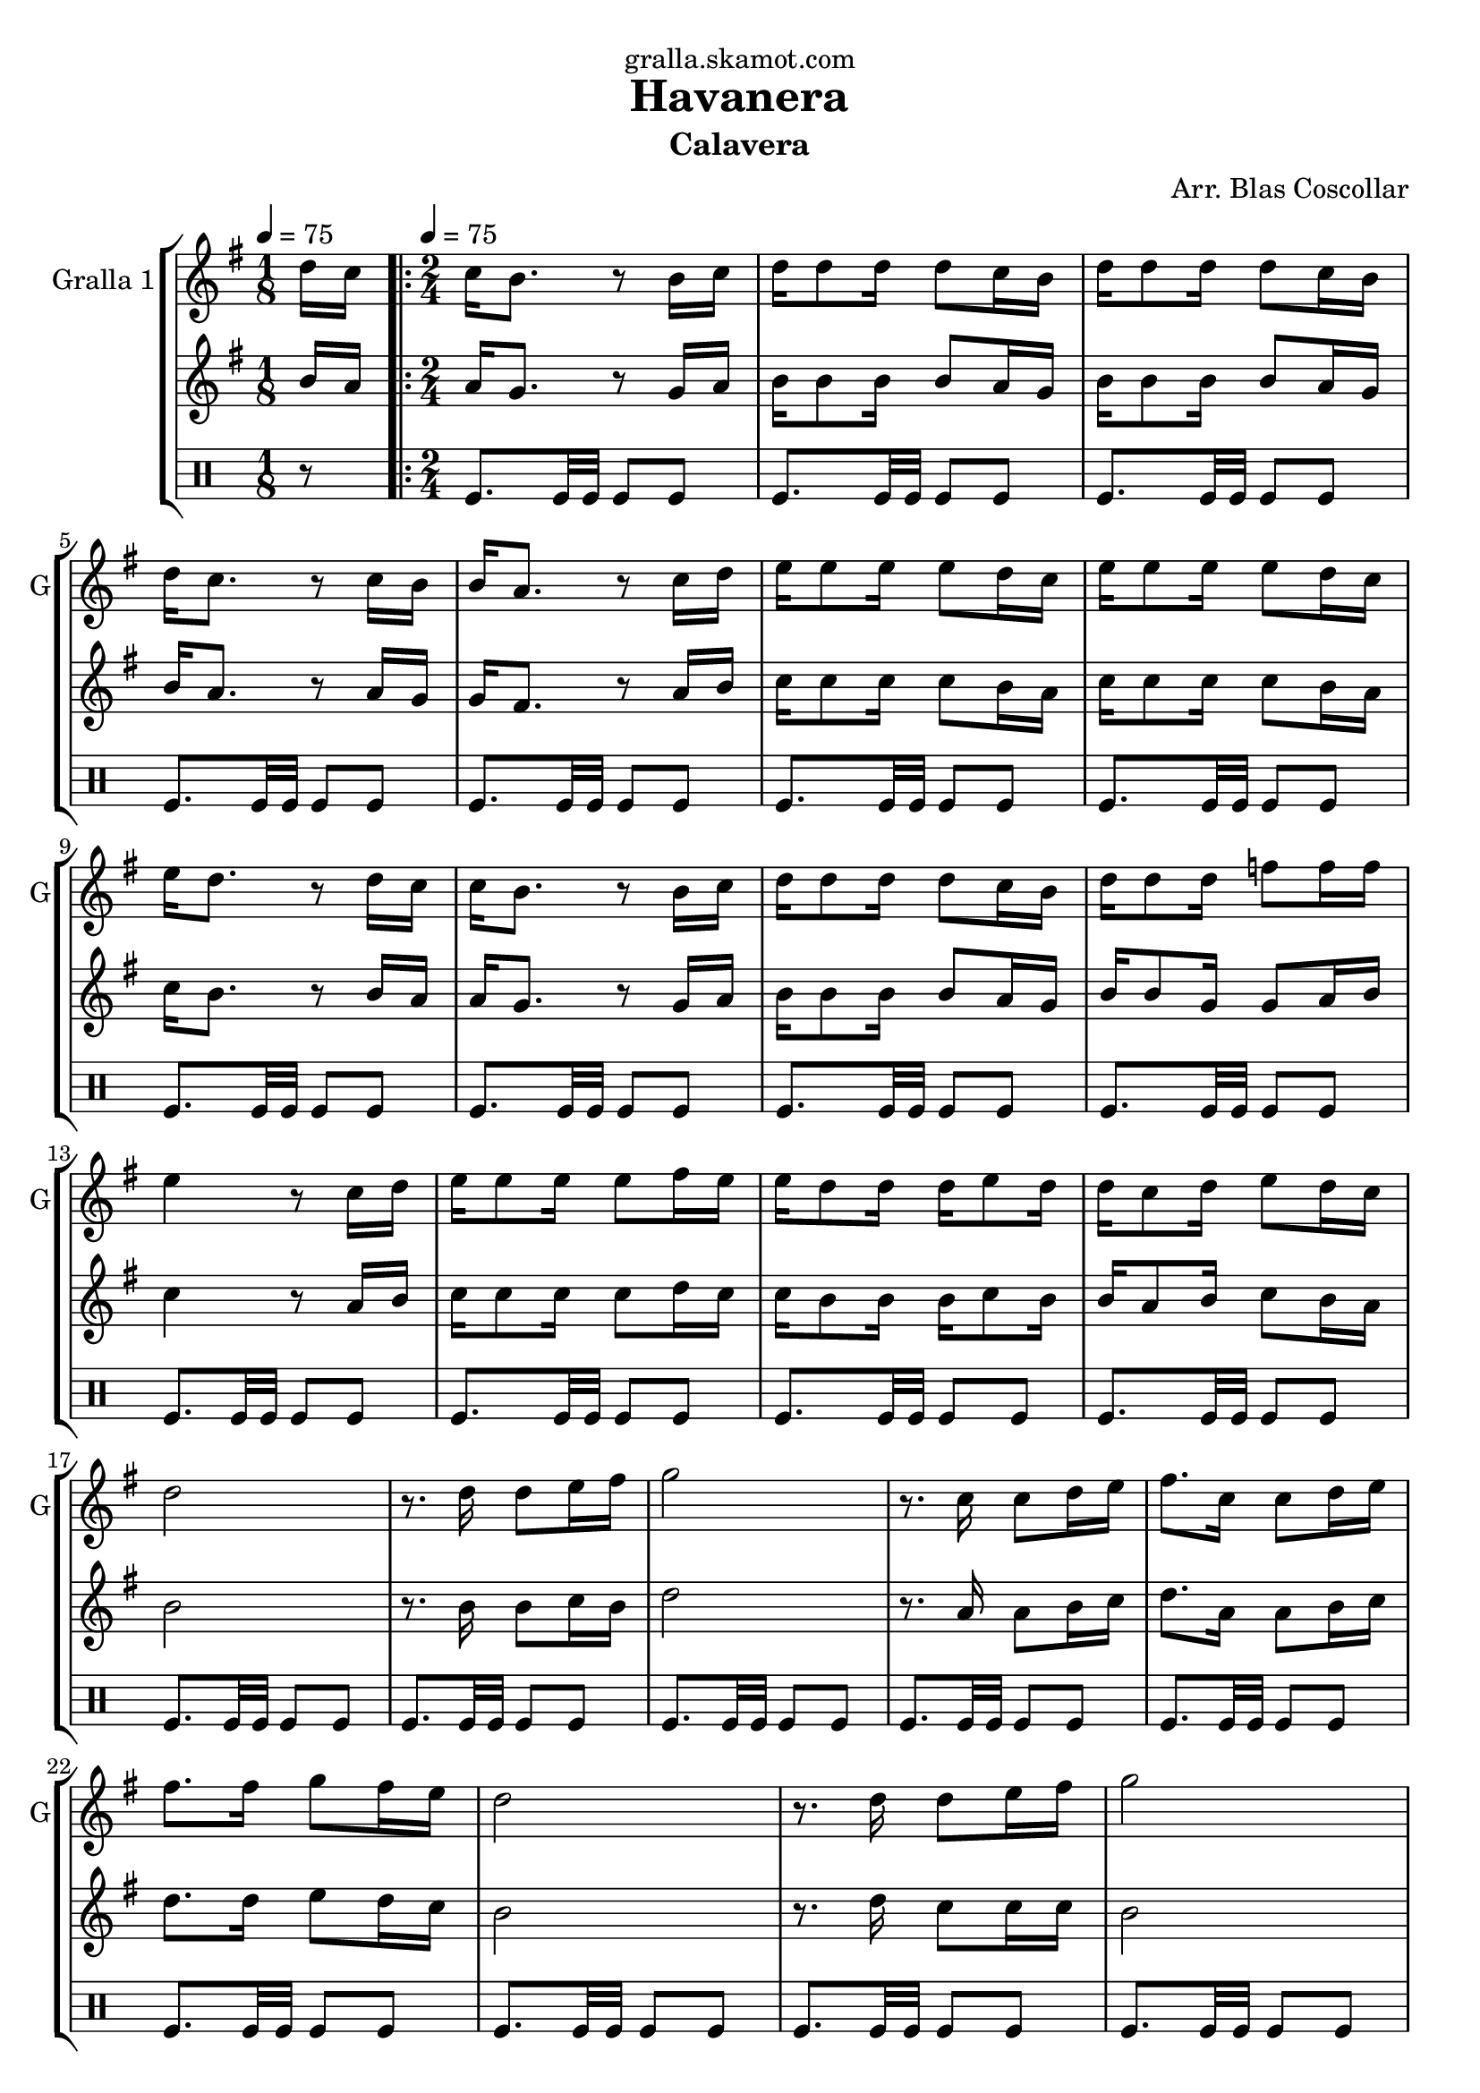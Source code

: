 \version "2.16.2"

\header {
  dedication="gralla.skamot.com"
  title="Havanera"
  subtitle="Calavera"
  subsubtitle=""
  poet=""
  meter=""
  piece=""
  composer="Arr. Blas Coscollar"
  arranger=""
  opus=""
  instrument=""
  copyright=""
  tagline=""
}

liniaroAa =
\relative d''
{
  \clef treble
  \key g \major
  \time 1/8
  d16 c \tempo 4 = 75  |
  \time 2/4   \repeat volta 2 { c16 b8. r8 b16 c  |
  d16 d8 d16 d8 c16 b  |
  d16 d8 d16 d8 c16 b  |
  %05
  d16 c8. r8 c16 b  |
  b16 a8. r8 c16 d  |
  e16 e8 e16 e8 d16 c  |
  e16 e8 e16 e8 d16 c  |
  e16 d8. r8 d16 c  |
  %10
  c16 b8. r8 b16 c  |
  d16 d8 d16 d8 c16 b  |
  d16 d8 d16 f8 f16 f  |
  e4 r8 c16 d  |
  e16 e8 e16 e8 fis16 e  |
  %15
  e16 d8 d16 d e8 d16  |
  d16 c8 d16 e8 d16 c  |
  d2  |
  r8. d16 d8 e16 fis  |
  g2  |
  %20
  r8. c,16 c8 d16 e  |
  fis8. c16 c8 d16 e  |
  fis8. fis16 g8 fis16 e  |
  d2  |
  r8. d16 d8 e16 fis  |
  %25
  g2  |
  r8. f16 f8 f16 f  |
  e2  |
  r8. e16 e8 fis16 e  |
  e16 d8 d16 d8 g  |
  %30
  fis16 fis8 fis16 fis8 e16 fis }
  \alternative { { g2  |
  r4 r8 d16 c }
  { g'2 } }
  g4 r  \bar "|."
}

liniaroAb =
\relative b'
{
  \tempo 4 = 75
  \clef treble
  \key g \major
  \time 1/8
  b16 a  |
  \time 2/4   \repeat volta 2 { a16 g8. r8 g16 a  |
  b16 b8 b16 b8 a16 g  |
  b16 b8 b16 b8 a16 g  |
  %05
  b16 a8. r8 a16 g  |
  g16 fis8. r8 a16 b  |
  c16 c8 c16 c8 b16 a  |
  c16 c8 c16 c8 b16 a  |
  c16 b8. r8 b16 a  |
  %10
  a16 g8. r8 g16 a  |
  b16 b8 b16 b8 a16 g  |
  b16 b8 g16 g8 a16 b  |
  c4 r8 a16 b  |
  c16 c8 c16 c8 d16 c  |
  %15
  c16 b8 b16 b c8 b16  |
  b16 a8 b16 c8 b16 a  |
  b2  |
  r8. b16 b8 c16 b  |
  d2  |
  %20
  r8. a16 a8 b16 c  |
  d8. a16 a8 b16 c  |
  d8. d16 e8 d16 c  |
  b2  |
  r8. d16 c8 c16 c  |
  %25
  b2  |
  r8. g16 g8 a16 b  |
  c2  |
  r8. c16 c8 d16 c  |
  c16 b8 b16 b8 b  |
  %30
  d16 d8 d16 d8 c16 d }
  \alternative { { b2  |
  r4 r8 b16 a }
  { b2 } }
  b4 r  \bar "|."
}

liniaroAc =
\drummode
{
  \tempo 4 = 75
  \time 1/8
  r8  |
  \time 2/4   \repeat volta 2 { tomfl8. tomfl32 tomfl tomfl8 tomfl  |
  tomfl8. tomfl32 tomfl tomfl8 tomfl  |
  tomfl8. tomfl32 tomfl tomfl8 tomfl  |
  %05
  tomfl8. tomfl32 tomfl tomfl8 tomfl  |
  tomfl8. tomfl32 tomfl tomfl8 tomfl  |
  tomfl8. tomfl32 tomfl tomfl8 tomfl  |
  tomfl8. tomfl32 tomfl tomfl8 tomfl  |
  tomfl8. tomfl32 tomfl tomfl8 tomfl  |
  %10
  tomfl8. tomfl32 tomfl tomfl8 tomfl  |
  tomfl8. tomfl32 tomfl tomfl8 tomfl  |
  tomfl8. tomfl32 tomfl tomfl8 tomfl  |
  tomfl8. tomfl32 tomfl tomfl8 tomfl  |
  tomfl8. tomfl32 tomfl tomfl8 tomfl  |
  %15
  tomfl8. tomfl32 tomfl tomfl8 tomfl  |
  tomfl8. tomfl32 tomfl tomfl8 tomfl  |
  tomfl8. tomfl32 tomfl tomfl8 tomfl  |
  tomfl8. tomfl32 tomfl tomfl8 tomfl  |
  tomfl8. tomfl32 tomfl tomfl8 tomfl  |
  %20
  tomfl8. tomfl32 tomfl tomfl8 tomfl  |
  tomfl8. tomfl32 tomfl tomfl8 tomfl  |
  tomfl8. tomfl32 tomfl tomfl8 tomfl  |
  tomfl8. tomfl32 tomfl tomfl8 tomfl  |
  tomfl8. tomfl32 tomfl tomfl8 tomfl  |
  %25
  tomfl8. tomfl32 tomfl tomfl8 tomfl  |
  tomfl8. tomfl32 tomfl tomfl8 tomfl  |
  tomfl8. tomfl32 tomfl tomfl8 tomfl  |
  tomfl8. tomfl32 tomfl tomfl8 tomfl  |
  tomfl8. tomfl32 tomfl tomfl8 tomfl  |
  %30
  tomfl8. tomfl32 tomfl tomfl8 tomfl }
  \alternative { { tomfl8. tomfl32 tomfl tomfl8 tomfl  |
  tomfl4 r }
  { tomfl8. tomfl32 tomfl tomfl8 tomfl } }
  tomfl4 r  \bar "|."
}

\bookpart {
  \score {
    \new StaffGroup {
      \override Score.RehearsalMark #'self-alignment-X = #LEFT
      <<
        \new Staff \with {instrumentName = #"Gralla 1" shortInstrumentName = #"G"} \liniaroAa
        \new Staff \with {instrumentName = #"" shortInstrumentName = #" "} \liniaroAb
        \new DrumStaff \with {instrumentName = #"" shortInstrumentName = #" "} \liniaroAc
      >>
    }
    \layout {}
  }
  \score { \unfoldRepeats
    \new StaffGroup {
      \override Score.RehearsalMark #'self-alignment-X = #LEFT
      <<
        \new Staff \with {instrumentName = #"Gralla 1" shortInstrumentName = #"G"} \liniaroAa
        \new Staff \with {instrumentName = #"" shortInstrumentName = #" "} \liniaroAb
        \new DrumStaff \with {instrumentName = #"" shortInstrumentName = #" "} \liniaroAc
      >>
    }
    \midi {
      \set Staff.midiInstrument = "oboe"
      \set DrumStaff.midiInstrument = "drums"
    }
  }
}

\bookpart {
  \header {instrument="Gralla 1"}
  \score {
    \new StaffGroup {
      \override Score.RehearsalMark #'self-alignment-X = #LEFT
      <<
        \new Staff \liniaroAa
      >>
    }
    \layout {}
  }
  \score { \unfoldRepeats
    \new StaffGroup {
      \override Score.RehearsalMark #'self-alignment-X = #LEFT
      <<
        \new Staff \liniaroAa
      >>
    }
    \midi {
      \set Staff.midiInstrument = "oboe"
      \set DrumStaff.midiInstrument = "drums"
    }
  }
}

\bookpart {
  \header {instrument=""}
  \score {
    \new StaffGroup {
      \override Score.RehearsalMark #'self-alignment-X = #LEFT
      <<
        \new Staff \liniaroAb
      >>
    }
    \layout {}
  }
  \score { \unfoldRepeats
    \new StaffGroup {
      \override Score.RehearsalMark #'self-alignment-X = #LEFT
      <<
        \new Staff \liniaroAb
      >>
    }
    \midi {
      \set Staff.midiInstrument = "oboe"
      \set DrumStaff.midiInstrument = "drums"
    }
  }
}

\bookpart {
  \header {instrument=""}
  \score {
    \new StaffGroup {
      \override Score.RehearsalMark #'self-alignment-X = #LEFT
      <<
        \new DrumStaff \liniaroAc
      >>
    }
    \layout {}
  }
  \score { \unfoldRepeats
    \new StaffGroup {
      \override Score.RehearsalMark #'self-alignment-X = #LEFT
      <<
        \new DrumStaff \liniaroAc
      >>
    }
    \midi {
      \set Staff.midiInstrument = "oboe"
      \set DrumStaff.midiInstrument = "drums"
    }
  }
}

